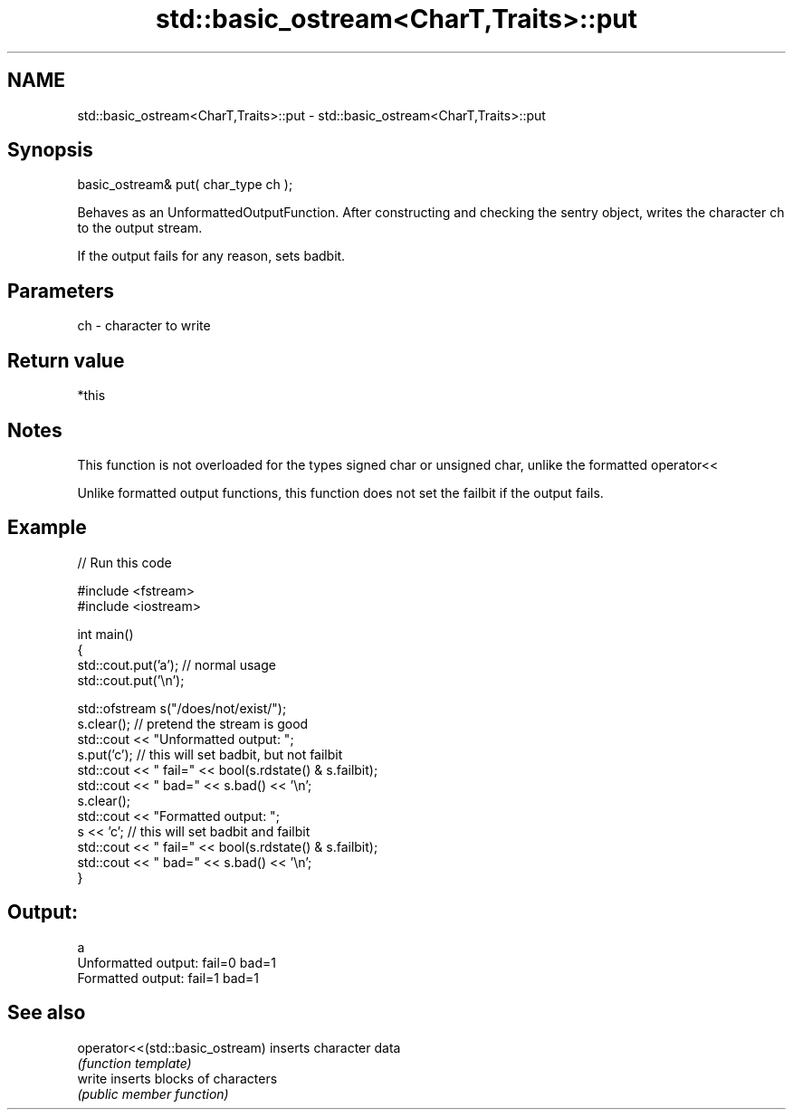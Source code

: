 .TH std::basic_ostream<CharT,Traits>::put 3 "2020.03.24" "http://cppreference.com" "C++ Standard Libary"
.SH NAME
std::basic_ostream<CharT,Traits>::put \- std::basic_ostream<CharT,Traits>::put

.SH Synopsis
   basic_ostream& put( char_type ch );

   Behaves as an UnformattedOutputFunction. After constructing and checking the sentry object, writes the character ch to the output stream.

   If the output fails for any reason, sets badbit.

.SH Parameters

   ch - character to write

.SH Return value

   *this

.SH Notes

   This function is not overloaded for the types signed char or unsigned char, unlike the formatted operator<<

   Unlike formatted output functions, this function does not set the failbit if the output fails.

.SH Example

   
// Run this code

 #include <fstream>
 #include <iostream>

 int main()
 {
     std::cout.put('a'); // normal usage
     std::cout.put('\\n');

     std::ofstream s("/does/not/exist/");
     s.clear(); // pretend the stream is good
     std::cout << "Unformatted output: ";
     s.put('c'); // this will set badbit, but not failbit
     std::cout << " fail=" << bool(s.rdstate() & s.failbit);
     std::cout << " bad=" << s.bad() << '\\n';
     s.clear();
     std::cout << "Formatted output:   ";
     s << 'c'; // this will set badbit and failbit
     std::cout << " fail=" << bool(s.rdstate() & s.failbit);
     std::cout << " bad=" << s.bad() << '\\n';
 }

.SH Output:

 a
 Unformatted output:  fail=0 bad=1
 Formatted output:    fail=1 bad=1

.SH See also

   operator<<(std::basic_ostream) inserts character data
                                  \fI(function template)\fP
   write                          inserts blocks of characters
                                  \fI(public member function)\fP
